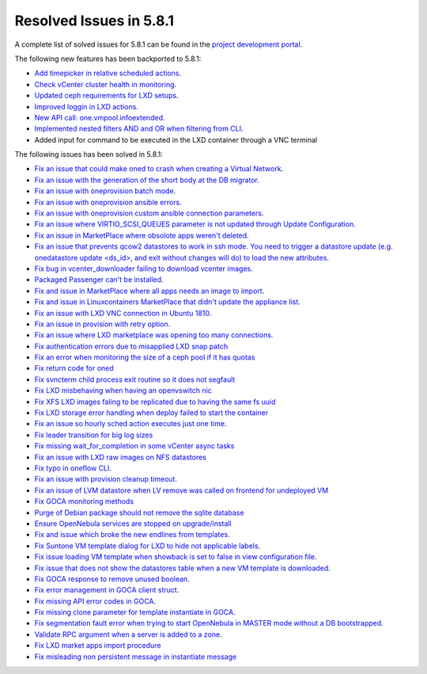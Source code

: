 .. _resolved_issues_581:

Resolved Issues in 5.8.1
--------------------------------------------------------------------------------

A complete list of solved issues for 5.8.1 can be found in the `project development portal <https://github.com/OpenNebula/one/milestone/24>`__.

The following new features has been backported to 5.8.1:

- `Add timepicker in relative scheduled actions <https://github.com/OpenNebula/one/issues/2961>`__.
- `Check vCenter cluster health in monitoring <https://github.com/OpenNebula/one/issues/2968>`__.
- `Updated ceph requirements for LXD setups <https://github.com/OpenNebula/one/issues/2998>`__.
- `Improved loggin in LXD actions <https://github.com/OpenNebula/one/issues/3099>`__.
- `New API call: one.vmpool.infoextended <https://github.com/OpenNebula/one/issues/3076>`__.
- `Implemented nested filters AND and OR when filtering from CLI <https://github.com/OpenNebula/one/issues/2505>`__.
- Added input for command to be executed in the LXD container through a VNC terminal

The following issues has been solved in 5.8.1:

- `Fix an issue that could make oned to crash when creating a Virtual Network <https://github.com/OpenNebula/one/issues/2985>`__.
- `Fix an issue with the generation of the short body at the DB migrator <https://github.com/OpenNebula/one/issues/2995>`__.
- `Fix an issue with oneprovision batch mode <https://github.com/OpenNebula/one/issues/2964>`__.
- `Fix an issue with oneprovision ansible errors <https://github.com/OpenNebula/one/issues/3002>`__.
- `Fix an issue with oneprovision custom ansible connection parameters <https://github.com/OpenNebula/one/issues/3005>`__.
- `Fix an issue where VIRTIO_SCSI_QUEUES parameter is not updated through Update Configuration <https://github.com/OpenNebula/one/issues/2880>`__.
- `Fix an issue in MarketPlace where obsolote apps weren't deleted <https://github.com/OpenNebula/one/issues/3017>`__.
- `Fix an issue that prevents qcow2 datastores to work in ssh mode. You need to trigger a datastore update (e.g. onedatastore update <ds_id>, and exit without changes will do) to load the new attributes <https://github.com/OpenNebula/one/issues/3038>`__.
- `Fix bug in vcenter_downloader failing to download vcenter images <https://github.com/OpenNebula/one/issues/3044>`__.
- `Packaged Passenger can't be installed <https://github.com/OpenNebula/one/issues/2994>`__.
- `Fix and issue in MarketPlace where all apps needs an image to import <https://github.com/OpenNebula/one/issues/1666>`__.
- `Fix and issue in Linuxcontainers MarketPlace that didn't update the appliance list <https://github.com/OpenNebula/one/issues/3060>`__.
- `Fix an issue with LXD VNC connection in Ubuntu 1810 <https://github.com/OpenNebula/one/issues/3069>`_.
- `Fix an issue in provision with retry option <https://github.com/OpenNebula/one/issues/3068>`__.
- `Fix an issue where LXD marketplace was opening too many connections. <https://github.com/OpenNebula/one/issues/3014>`_
- `Fix authentication errors due to misapplied LXD snap patch <https://github.com/OpenNebula/one/issues/3029>`_
- `Fix an error when monitoring the size of a ceph pool if it has quotas <https://github.com/OpenNebula/one/issues/1232>`_
- `Fix return code for oned <https://github.com/OpenNebula/one/issues/3088>`_
- `Fix svncterm child process exit routine so it does not segfault <https://github.com/OpenNebula/one/issues/3052>`_
- `Fix LXD misbehaving when having an openvswitch nic <https://github.com/OpenNebula/one/issues/3058>`_
- `Fix XFS LXD images faling to be replicated due to having the same fs uuid <https://github.com/OpenNebula/one/issues/3103>`_
- `Fix LXD storage error handling when deploy failed to start the container <https://github.com/OpenNebula/one/issues/3098>`_
- `Fix an issue so hourly sched action executes just one time <https://github.com/OpenNebula/one/issues/3119>`__.
- `Fix leader transition for big log sizes <https://github.com/OpenNebula/one/issues/3123>`_
- `Fix missing wait_for_completion in some vCenter async tasks <https://github.com/OpenNebula/one/issues/3125>`_
- `Fix an issue with LXD raw images on NFS datastores <https://github.com/OpenNebula/one/issues/3127>`_
- `Fix typo in oneflow CLI <https://github.com/OpenNebula/one/issues/3086>`__.
- `Fix an issue with provision cleanup timeout <https://github.com/OpenNebula/one/issues/3136>`__.
- `Fix an issue of LVM datastore when LV remove was called on frontend for undeployed VM <https://github.com/OpenNebula/one/issues/2981>`_
- `Fix GOCA monitoring methods <https://github.com/OpenNebula/one/issues/3144>`_
- `Purge of Debian package should not remove the sqlite database <https://github.com/OpenNebula/packages/issues/64>`_
- `Ensure OpenNebula services are stopped on upgrade/install <https://github.com/OpenNebula/packages/issues/58>`_
- `Fix and issue which broke the new endlines from templates <https://github.com/OpenNebula/one/issues/2515>`__.
- `Fix Suntone VM template dialog for LXD to hide not applicable labels <https://github.com/OpenNebula/one/issues/3026>`__.
- `Fix issue loading VM template when showback is set to false in view configuration file <https://github.com/OpenNebula/one/issues/3007>`__.
- `Fix issue that does not show the datastores table when a new VM template is downloaded <https://github.com/OpenNebula/one/issues/3066>`__.
- `Fix GOCA response to remove unused boolean <https://github.com/OpenNebula/one/issues/3114>`__.
- `Fix error management in GOCA client struct <https://github.com/OpenNebula/one/issues/2678>`__.
- `Fix missing API error codes in GOCA <https://github.com/OpenNebula/one/issues/3149>`__.
- `Fix missing clone parameter for template instantiate in GOCA <https://github.com/OpenNebula/one/issues/3151>`__.
- `Fix segmentation fault error when trying to start OpenNebula in MASTER mode without a DB bootstrapped <https://github.com/OpenNebula/one/issues/3161s>`__.
- `Validate RPC argument when a server is added to a zone <https://github.com/OpenNebula/one/issues/2603>`__.
- `Fix LXD market apps import procedure <https://github.com/OpenNebula/one/issues/3164>`__
- `Fix misleading non persistent message in instantiate message <https://github.com/OpenNebula/one/issues/3095>`__
